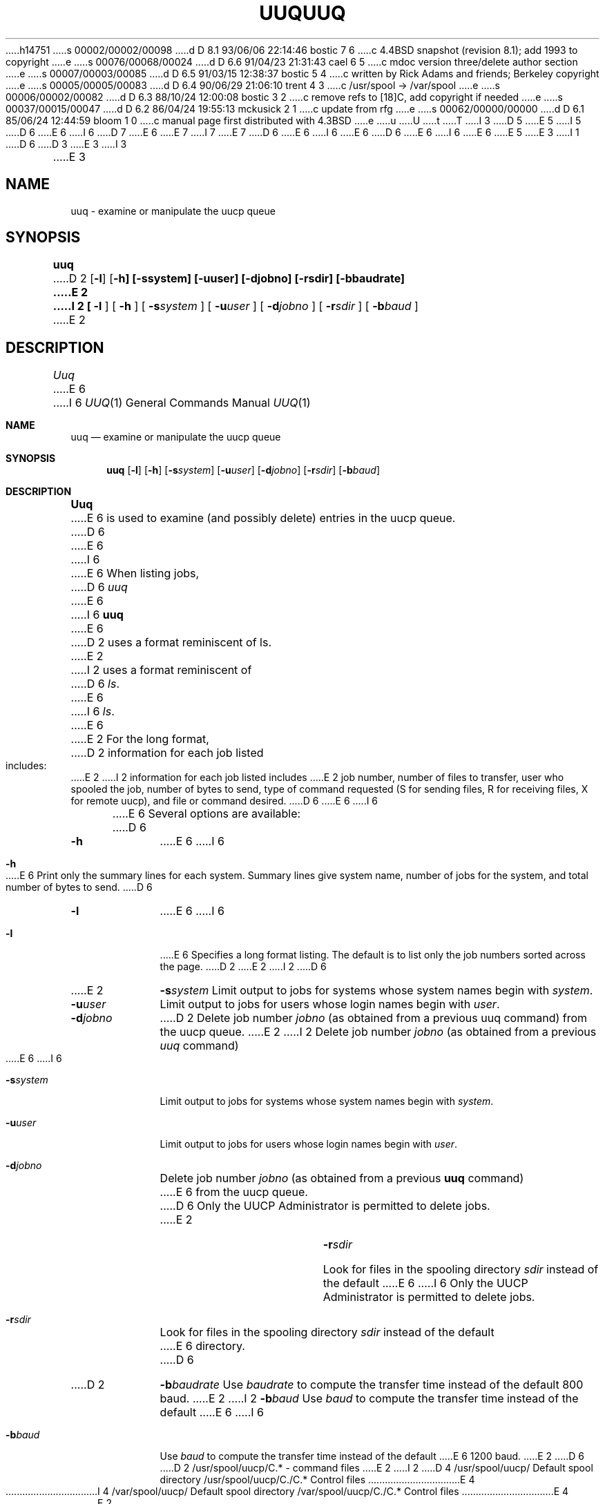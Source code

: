h14751
s 00002/00002/00098
d D 8.1 93/06/06 22:14:46 bostic 7 6
c 4.4BSD snapshot (revision 8.1); add 1993 to copyright
e
s 00076/00068/00024
d D 6.6 91/04/23 21:31:43 cael 6 5
c mdoc version three/delete author section
e
s 00007/00003/00085
d D 6.5 91/03/15 12:38:37 bostic 5 4
c written by Rick Adams and friends; Berkeley copyright
e
s 00005/00005/00083
d D 6.4 90/06/29 21:06:10 trent 4 3
c /usr/spool -> /var/spool
e
s 00006/00002/00082
d D 6.3 88/10/24 12:00:08 bostic 3 2
c remove refs to [18]C, add copyright if needed
e
s 00037/00015/00047
d D 6.2 86/04/24 19:55:13 mckusick 2 1
c update from rfg
e
s 00062/00000/00000
d D 6.1 85/06/24 12:44:59 bloom 1 0
c manual page first distributed with 4.3BSD
e
u
U
t
T
I 3
D 5
.\" Copyright (c) 1988 Regents of the University of California.
.\" All rights reserved.  The Berkeley software License Agreement
.\" specifies the terms and conditions for redistribution.
E 5
I 5
D 6
.\" Copyright (c) 1988 The Regents of the University of California.
E 6
I 6
D 7
.\" Copyright (c) 1988, 1991 Regents of the University of California.
E 6
.\" All rights reserved.
E 7
I 7
.\" Copyright (c) 1988, 1991, 1993
.\"	The Regents of the University of California.  All rights reserved.
E 7
.\"
D 6
.\" This code is derived from software contributed to Berkeley by
.\" Rick Adams.
E 6
I 6
.\" %sccs.include.redist.roff%
E 6
.\"
D 6
.\" %sccs.include.redist.man%
E 6
I 6
.\"     %W% (Berkeley) %G%
E 6
E 5
.\"
E 3
I 1
D 6
.\"	%W% (Berkeley) %G%
.\"
D 3
.TH UUQ 1C "%Q%"
E 3
I 3
.TH UUQ 1 "%Q%"
E 3
.UC 6
.SH NAME
uuq \- examine or manipulate the uucp queue
.SH SYNOPSIS
.B uuq
D 2
[\fB-l\fP] [\fB-h] [\fB-s\fPsystem] [\fB-u\fPuser] [\fB-d\fPjobno] [\fB-r\fPsdir] [\fB-b\fPbaudrate]
E 2
I 2
[
.B -l
] [
.B -h
] [
.BI -s system
] [
.BI -u user
] [
.BI -d jobno
] [
.BI -r sdir
] [
.BI -b baud
]
E 2
.SH DESCRIPTION
.I Uuq
E 6
I 6
.Dd %Q%
.Dt UUQ 1
.Os BSD 4.3
.Sh NAME
.Nm uuq
.Nd examine or manipulate the uucp queue
.Sh SYNOPSIS
.Nm uuq
.Op Fl l
.Op Fl h
.Op Fl s Ns Ar system
.Op Fl u Ns Ar user
.Op Fl d Ns Ar jobno
.Op Fl r Ns Ar sdir
.Op Fl b Ns Ar baud
.Sh DESCRIPTION
.Nm Uuq
E 6
is used to examine (and possibly delete) entries in the uucp queue.
D 6
.PP
E 6
I 6
.Pp
E 6
When listing jobs,
D 6
.I uuq
E 6
I 6
.Nm uuq
E 6
D 2
uses a format reminiscent of ls.
E 2
I 2
uses a format reminiscent of
D 6
.IR ls .
E 6
I 6
.Xr ls .
E 6
E 2
For the long format,
D 2
information for each job listed includes:
E 2
I 2
information for each job listed includes
E 2
job number, number of files to transfer, user who
spooled the job, number of bytes to send, type of command requested
(S for sending files, R for receiving files, X for remote uucp),
and file or command desired.
D 6
.PP
E 6
I 6
.Pp
E 6
Several options are available:
D 6
.TP 10
.B \-h
E 6
I 6
.Bl -tag -width Ar
.It Fl h
E 6
Print only the summary lines for each system.  Summary lines give system
name, number of jobs for the system, and total number of bytes to send.
D 6
.TP 10
.B \-l
E 6
I 6
.It Fl l
E 6
Specifies a long format listing.  The default is to list only the
job numbers sorted across the page.
D 2
.TP10
E 2
I 2
D 6
.TP 10
E 2
.BI \-s system
Limit output to jobs for systems whose system names begin with \fIsystem\fP.
.TP 10
.BI \-u user
Limit output to jobs for users whose login names begin with \fIuser\fP.
.TP 10
.BI \-d jobno
D 2
Delete job number \fIjobno\fP (as obtained from a previous uuq command) from
the uucp queue.
E 2
I 2
Delete job number \fIjobno\fP (as obtained from a previous \fIuuq\fP command)
E 6
I 6
.It Fl s Ns Ar system
Limit output to jobs for systems whose system names begin with
.Ar system .
.It Fl u Ns Ar user
Limit output to jobs for users whose login names begin with
.Ar user .
.It Fl d Ns Ar jobno
Delete job number
.Ar jobno
(as obtained from a previous
.Nm uuq
command)
E 6
from the uucp queue.
D 6
Only the UUCP Administrator is permitted to delete jobs.
E 2
.TP 10
.BI \-r sdir
Look for files in the spooling directory \fIsdir\fP instead of the default
E 6
I 6
Only the
.Tn UUCP
Administrator is permitted to delete jobs.
.It Fl r Ns Ar sdir
Look for files in the spooling directory
.Ar sdir
instead of the default
E 6
directory.
D 6
.TP 10
D 2
.BI \-b baudrate
Use \fIbaudrate\fP to compute the transfer time instead of the default
800 baud.
E 2
I 2
.BI \-b baud
Use \fIbaud\fP to compute the transfer time instead of the default
E 6
I 6
.It Fl b Ns Ar baud
Use
.Ar baud
to compute the transfer time instead of the default
E 6
1200 baud.
E 2
D 6
.SH FILES
D 2
/usr/spool/uucp/C.* \- command files
E 2
I 2
D 4
.ta \w'/usr/spool/uucp/D.hostname/D.*   'u
/usr/spool/uucp/	Default spool directory
/usr/spool/uucp/C./C.*	Control files
E 4
I 4
.ta \w'/var/spool/uucp/D.hostname/D.*   'u
/var/spool/uucp/	Default spool directory
/var/spool/uucp/C./C.*	Control files
E 4
E 2
.br
D 2
/usr/spool/uucp/D.* \- data files
E 2
I 2
D 4
/usr/spool/uucp/D\fIhostname\fP./D.*	Outgoing data files
/usr/spool/uucp/X./X.*	Outgoing execution files
E 4
I 4
/var/spool/uucp/D\fIhostname\fP./D.*	Outgoing data files
/var/spool/uucp/X./X.*	Outgoing execution files
E 4
E 2
.SH SEE ALSO
D 2
uucp(1C), uux(1C), uulog(1C)
E 2
I 2
D 3
uucp(1C), uux(1C), uulog(1C), uusnap(8C)
E 3
I 3
uucp(1), uux(1), uulog(1), uusnap(8)
E 3
E 2
.SH BUGS
E 6
I 6
.El
.Sh FILES
.Bl -tag -width /usr/spool/uucp/Dhostname./D.x -compact
.It Pa /usr/spool/uucp/
Default spool directory
.It Pa /usr/spool/uucp/C./C.*
Control files
.It Pa /usr/spool/uucp/D Ns Em hostname ./D.*
Outgoing data files
.It Pa /usr/spool/uucp/X./X.*
Outgoing execution files
.El
.Sh SEE ALSO
.Xr uucp 1 ,
.Xr uux 1 ,
.Xr uulog 1 ,
.Xr uusnap 8
.Sh BUGS
E 6
No information is available on work requested by the remote machine.
D 2
.br
E 2
I 2
D 6
.PP
E 6
I 6
.Pp
E 6
E 2
The user who requests a remote uucp command is unknown.
D 2
.br
uuq -l can be horrendously slow.
E 2
I 2
D 6
.PP
.B "Uuq -l"
E 6
I 6
.Pp
.Dq Li uq \-l
E 6
can be horrendously slow.
D 6
.SH AUTHOR
Lou Salkind, New York University
E 6
I 6
.Sh HISTORY
The
.Nm
command appeared in
.Bx 4.3 .
E 6
E 2
E 1
